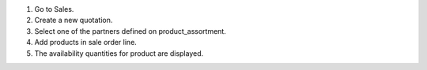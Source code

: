 #. Go to Sales.
#. Create a new quotation.
#. Select one of the partners defined on product_assortment.
#. Add products in sale order line.
#. The availability quantities for product are displayed.
